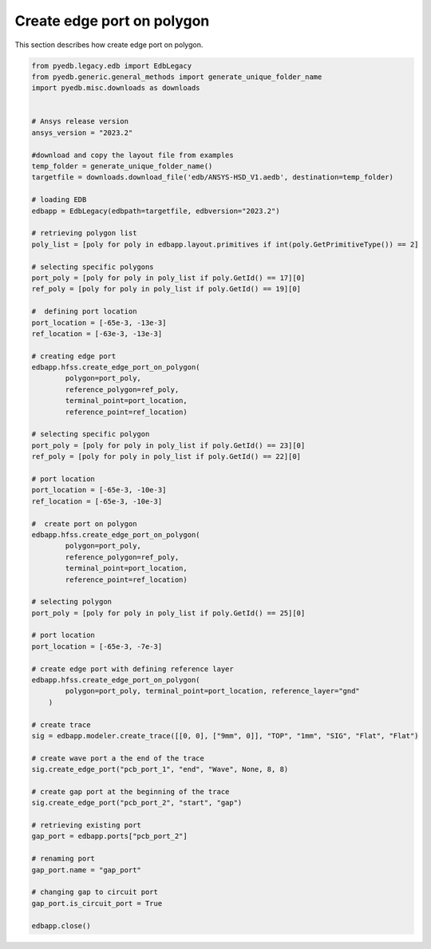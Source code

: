 Create edge port on polygon
===========================
This section describes how create edge port on polygon.

.. autosummary::
   :toctree: _autosummary

.. code:: python


    from pyedb.legacy.edb import EdbLegacy
    from pyedb.generic.general_methods import generate_unique_folder_name
    import pyedb.misc.downloads as downloads


    # Ansys release version
    ansys_version = "2023.2"

    #download and copy the layout file from examples
    temp_folder = generate_unique_folder_name()
    targetfile = downloads.download_file('edb/ANSYS-HSD_V1.aedb', destination=temp_folder)

    # loading EDB
    edbapp = EdbLegacy(edbpath=targetfile, edbversion="2023.2")

    # retrieving polygon list
    poly_list = [poly for poly in edbapp.layout.primitives if int(poly.GetPrimitiveType()) == 2]

    # selecting specific polygons
    port_poly = [poly for poly in poly_list if poly.GetId() == 17][0]
    ref_poly = [poly for poly in poly_list if poly.GetId() == 19][0]

    #  defining port location
    port_location = [-65e-3, -13e-3]
    ref_location = [-63e-3, -13e-3]

    # creating edge port
    edbapp.hfss.create_edge_port_on_polygon(
            polygon=port_poly,
            reference_polygon=ref_poly,
            terminal_point=port_location,
            reference_point=ref_location)

    # selecting specific polygon
    port_poly = [poly for poly in poly_list if poly.GetId() == 23][0]
    ref_poly = [poly for poly in poly_list if poly.GetId() == 22][0]

    # port location
    port_location = [-65e-3, -10e-3]
    ref_location = [-65e-3, -10e-3]

    #  create port on polygon
    edbapp.hfss.create_edge_port_on_polygon(
            polygon=port_poly,
            reference_polygon=ref_poly,
            terminal_point=port_location,
            reference_point=ref_location)

    # selecting polygon
    port_poly = [poly for poly in poly_list if poly.GetId() == 25][0]

    # port location
    port_location = [-65e-3, -7e-3]

    # create edge port with defining reference layer
    edbapp.hfss.create_edge_port_on_polygon(
            polygon=port_poly, terminal_point=port_location, reference_layer="gnd"
        )

    # create trace
    sig = edbapp.modeler.create_trace([[0, 0], ["9mm", 0]], "TOP", "1mm", "SIG", "Flat", "Flat")

    # create wave port a the end of the trace
    sig.create_edge_port("pcb_port_1", "end", "Wave", None, 8, 8)

    # create gap port at the beginning of the trace
    sig.create_edge_port("pcb_port_2", "start", "gap")

    # retrieving existing port
    gap_port = edbapp.ports["pcb_port_2"]

    # renaming port
    gap_port.name = "gap_port"

    # changing gap to circuit port
    gap_port.is_circuit_port = True

    edbapp.close()